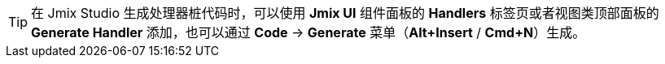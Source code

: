 [TIP]
====
在 Jmix Studio 生成处理器桩代码时，可以使用 *Jmix UI* 组件面板的 *Handlers* 标签页或者视图类顶部面板的 *Generate Handler* 添加，也可以通过 *Code* -> *Generate* 菜单（*Alt+Insert* / *Cmd+N*）生成。
====
